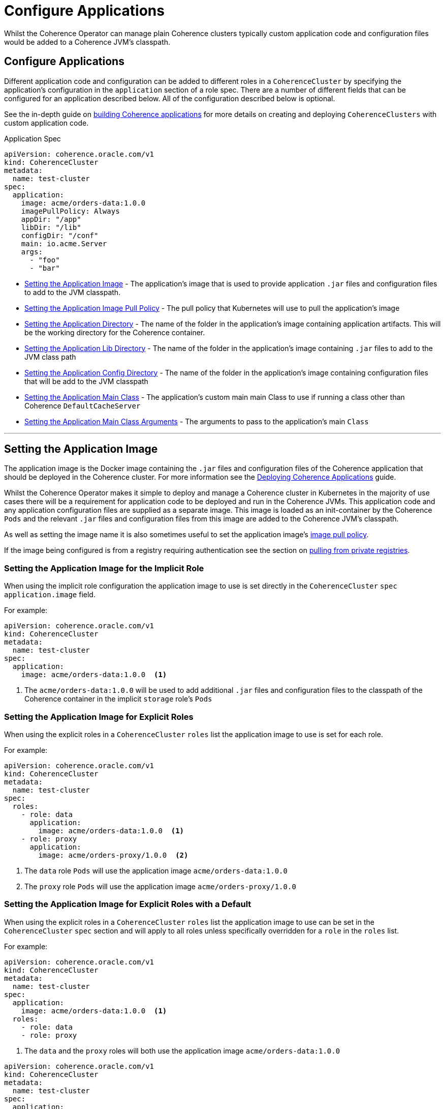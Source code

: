 ///////////////////////////////////////////////////////////////////////////////

    Copyright (c) 2019 Oracle and/or its affiliates. All rights reserved.

    Licensed under the Apache License, Version 2.0 (the "License");
    you may not use this file except in compliance with the License.
    You may obtain a copy of the License at

        http://www.apache.org/licenses/LICENSE-2.0

    Unless required by applicable law or agreed to in writing, software
    distributed under the License is distributed on an "AS IS" BASIS,
    WITHOUT WARRANTIES OR CONDITIONS OF ANY KIND, either express or implied.
    See the License for the specific language governing permissions and
    limitations under the License.

///////////////////////////////////////////////////////////////////////////////

= Configure Applications

Whilst the Coherence Operator can manage plain Coherence clusters typically custom application code and configuration
files would be added to a Coherence JVM's classpath.

== Configure Applications

Different application code and configuration can be added to different roles in a `CoherenceCluster` by specifying
the application's configuration in the `application` section of a role spec. There are a number of different fields
that can be configured for an application described below. All of the configuration described below is optional.

See the in-depth guide on <<guides/030_applications.adoc,building Coherence applications>> for more details on creating and
deploying `CoherenceClusters` with custom application code.

[source,yaml]
.Application Spec
----
apiVersion: coherence.oracle.com/v1
kind: CoherenceCluster
metadata:
  name: test-cluster
spec:
  application:
    image: acme/orders-data:1.0.0
    imagePullPolicy: Always
    appDir: "/app"
    libDir: "/lib"
    configDir: "/conf"
    main: io.acme.Server
    args:
      - "foo"
      - "bar"
----

* <<app-image,Setting the Application Image>> - The application's image that is used to provide application
`.jar` files and configuration files to add to the JVM classpath.
* <<pull-policy,Setting the Application Image Pull Policy>> - The pull policy that Kubernetes will use to pull
the application's image
* <<app-dir,Setting the Application Directory>> - The name of the folder in the application's image containing
application artifacts. This will be the working directory for the Coherence container.
* <<app-lib,Setting the Application Lib Directory>> - The name of the folder in the application's image containing
`.jar` files to add to the JVM class path
* <<app-conf,Setting the Application Config Directory>> - The name of the folder in the application's image containing
configuration files that will be add to the JVM classpath
* <<app-main,Setting the Application Main Class>> - The application's custom main main Class to use if running a
class other than Coherence `DefaultCacheServer`
* <<app-args,Setting the Application Main Class Arguments>> - The arguments to pass to the application's main `Class`


////
----- Application Image -------------------------------------------------------------------------------------------
////
---
[#app-image]
== Setting the Application Image

The application image is the Docker image containing the `.jar` files and configuration files of the Coherence application
that should be deployed in the Coherence cluster. For more information see the
<<guides/030_applications.adoc,Deploying Coherence Applications>> guide.

Whilst the Coherence Operator makes it simple to deploy and manage a Coherence cluster in Kubernetes in the majority of
use cases there will be a requirement for application code to be deployed and run in the Coherence JVMs. This application
code and any application configuration files are supplied as a separate image. This image is loaded as an init-container
by the Coherence `Pods` and the relevant `.jar` files and configuration files from this image are added to the Coherence
JVM's classpath.

As well as setting the image name it is also sometimes useful to set the application image's  <<pull-policy,image pull policy>>.

If the image being configured is from a registry requiring authentication see the section
on <<clusters/200_private_repos.adoc,pulling from private registries>>.

=== Setting the Application Image for the Implicit Role

When using the implicit role configuration the application image to use is set directly in the `CoherenceCluster` `spec`
`application.image` field.

For example:

[source,yaml]
----
apiVersion: coherence.oracle.com/v1
kind: CoherenceCluster
metadata:
  name: test-cluster
spec:
  application:
    image: acme/orders-data:1.0.0  <1>
----

<1> The `acme/orders-data:1.0.0` will be used to add additional `.jar` files and configuration files to the classpath of
the Coherence container in the implicit `storage` role's `Pods`


=== Setting the Application Image for Explicit Roles

When using the explicit roles in a `CoherenceCluster` `roles` list the application image to use is set for each role.

For example:

[source,yaml]
----
apiVersion: coherence.oracle.com/v1
kind: CoherenceCluster
metadata:
  name: test-cluster
spec:
  roles:
    - role: data
      application:
        image: acme/orders-data:1.0.0  <1>
    - role: proxy
      application:
        image: acme/orders-proxy/1.0.0  <2>
----

<1> The `data` role `Pods` will use the application image `acme/orders-data:1.0.0`
<2> The `proxy` role `Pods` will use the application image `acme/orders-proxy/1.0.0`


===  Setting the Application Image for Explicit Roles with a Default

When using the explicit roles in a `CoherenceCluster` `roles` list the application image to use can be set in the
`CoherenceCluster` `spec` section and will apply to all roles unless specifically overridden for a `role` in the
`roles` list.

For example:

[source,yaml]
----
apiVersion: coherence.oracle.com/v1
kind: CoherenceCluster
metadata:
  name: test-cluster
spec:
  application:
    image: acme/orders-data:1.0.0  <1>
  roles:
    - role: data
    - role: proxy
----

<1> The `data` and the `proxy` roles will both use the application image `acme/orders-data:1.0.0`


[source,yaml]
----
apiVersion: coherence.oracle.com/v1
kind: CoherenceCluster
metadata:
  name: test-cluster
spec:
  application:
    image: acme/orders-data:1.0.0  <1>
  roles:
    - role: data
    - role: proxy
    - role: web
      application:
        image: acme/orders-front-end/1.0.0  <2>
----

<1> The `data` and the `proxy` roles will both use the application image `acme/orders-data:1.0.0`
<2> The `web` role will use the application image `acme/orders-web/1.0.0`



////
----- Application image pull policy -------------------------------------------------------------------------------
////
---
[#pull-policy]
== Setting the Application Image Pull Policy

The image pull policy controls when (and if) Kubernetes will pull the application image onto the node where the Coherence
`Pods` are being schedules.
See https://kubernetes.io/docs/concepts/containers/images/#updating-images[Kubernetes imagePullPolicy] for more information.

NOTE: The Kubernetes default pull policy is `IfNotPresent` unless the image tag is `:latest` in which case the default
policy is `Always`. The `IfNotPresent` policy causes the Kubelet to skip pulling an image if it already exists.
Note that you should avoid using the `:latest` tag, see
https://kubernetes.io/docs/concepts/configuration/overview/#container-images[Kubernetes Best Practices for Configuration]
for more information.

The application image's pull policy is set using the `imagePullPolicy` field in the `spec.application` section.


=== Setting the Image Pull Policy for the Implicit Role

To set the `imagePullPolicy` for the implicit role:

[source,yaml]
----
apiVersion: coherence.oracle.com/v1
kind: CoherenceCluster
metadata:
  name: test-cluster
spec:
  application:
    image: acme/orders-data:1.0.0
    imagePullPolicy: Always <1>
----

<1> The image pull policy for the implicit role above has been set to `Always`


=== Setting the Image Pull Policy for Explicit Roles

To set the `imagePullPolicy` for the explicit roles in the `roles` list:

[source,yaml]
----
apiVersion: coherence.oracle.com/v1
kind: CoherenceCluster
metadata:
  name: test-cluster
spec:
  roles:
    - role: data
      application:
        image: acme/orders-data:1.0.0
        imagePullPolicy: Always <1>
    - role: proxy
      application:
        image: acme/orders-proxy/1.0.0
        imagePullPolicy: IfNotPresent <2>
----

<1> The image pull policy for the `data` role has been set to `Always`
<2> The image pull policy for the `proxy` role above has been set to `IfNotPresent`


=== Setting the Image Pull Policy for Explicit Roles with Default

To set the `imagePullPolicy` for the explicit roles with a default value:

[source,yaml]
----
apiVersion: coherence.oracle.com/v1
kind: CoherenceCluster
metadata:
  name: test-cluster
spec:
  application:
    imagePullPolicy: Always <1>
  roles:
    - role: data
      application:
        image: acme/orders-data:1.0.0
    - role: proxy
      application:
        image: acme/orders-proxy/1.0.1
    - role: web
      application:
        image: acme/orders-front-end/1.0.1
        imagePullPolicy: IfNotPresent <2>
----

<1> The default image pull policy is set to `Always`. The `data` and `proxy` roles will use the default value because
they do not specifically set the value in their specs.
<2> The image pull policy for the `web` role above has been set to `IfNotPresent`


////
----- Application lib directory -----------------------------------------------------------------------------------
////
---
[#app-lib]
== Setting the Application Lib Directory

A typical Coherence application may also require additional dependencies (usually `.jar` files) that need to be added
to the classpath.
The applications's lib directory is a directory in the application's image that contains these additional `.jar` files.
The Coherence Operator will add the files to the classpath with the wildcard setting (e.g. `-cp /lib/*`) it does not add
each file in the lib directory individually to the classpath. This means that the contents of the lib directory are
added to the classpath using the rules that the JVM uses to process wild card classpath entries.

=== Setting the Application Lib Directory for the Implicit Role

When configuring a `CoherenceCluster` with a single implicit role the application's lib directory is specified in the
`application.libDir` field.

[source,yaml]
----
apiVersion: coherence.oracle.com/v1
kind: CoherenceCluster
metadata:
  name: test-cluster
spec:
  application:
    libDir: app-lib  <1>
----

<1> The application image contains a directory named `/app-lib` that contains the `.jar` files to add to the JVM
classpath.

=== Setting the Application Lib Directory for Explicit Roles

When creating a `CoherenceCluster` with explicit roles in the `roles` list the `application.libDir` field can be set
specifically for each role:

[source,yaml]
----
apiVersion: coherence.oracle.com/v1
kind: CoherenceCluster
metadata:
  name: test-cluster
spec:
  roles:
    - role: data
      application:
        libDir: app-lib    <1>
    - role: proxy
      application:
        libDir: proxy-lib  <2>
----

<1> The application image contains a directory named `/app-lib` that contains the `.jar` files to add to the JVM
classpath in all of the `Pods` for the `data` role.
<2> The application image contains a directory named `/proxy-lib` that contains the `.jar` files to add to the JVM
classpath in all of the `Pods` for the `proxy` role.


=== Setting the Application Lib Directory for Explicit Roles with a Default

When creating a `CoherenceCluster` with explicit roles in the `roles` list the `application.libDir` field can be set
at the `spec` level as a default that applies to all of the roles in the `roles` list unless specifically overridden
for an individual role:

[source,yaml]
----
apiVersion: coherence.oracle.com/v1
kind: CoherenceCluster
metadata:
  name: test-cluster
spec:
  application:
    libDir: app-lib        <1>
  roles:
    - role: data           <2>
    - role: proxy
      application:
        libDir: proxy-lib  <3>
----

<1> The default value for the `libDir` field is `app-lib/`.
<2> The `data` role does not specify a value for `libDir` so it will use the default. The application image should
contain a directory named `/app-lib` that contains the `.jar` files to add to the JVM classpath in all of the `Pods`
for the `data` role.
<3> The `proxy` role has an explicit value set for the `libDir` field. The application image should a directory named
`/proxy-lib` that contains the `.jar` files to add to the JVM classpath in all of the `Pods` for the `proxy` role.


////
----- Application config directory --------------------------------------------------------------------------------
////
---
[#app-conf]
== Setting the Application Config Directory

A Coherence application may require additional files added to the classpath such as configuration files and other
resources. These additional files can be placed into the config directory of the application's image and this directory
added to the classpath of the Coherence JVM. Just the directory is added to the classpath (e.g. `-cp /conf`) the contents
themselves are not added.

=== Setting the Application Config Directory for the Implicit Role

When configuring a `CoherenceCluster` with a single implicit role the application's configuration directory is specified
in the `application.configDir` field.

[source,yaml]
----
apiVersion: coherence.oracle.com/v1
kind: CoherenceCluster
metadata:
  name: test-cluster
spec:
  application:
    configDir: app-conf  <1>
----

<1> The application image contains a directory named `/app-conf` that contains any configuration files to add to the JVM
classpath.

=== Setting the Application Config Directory for Explicit Roles

When creating a `CoherenceCluster` with explicit roles in the `roles` list the `application.configDir` field can be set
specifically for each role:

[source,yaml]
----
apiVersion: coherence.oracle.com/v1
kind: CoherenceCluster
metadata:
  name: test-cluster
spec:
  roles:
    - role: data
      application:
        configDir: app-conf    <1>
    - role: proxy
      application:
        configDir: proxy-conf  <2>
----

<1> The application image contains a directory named `/app-conf` that contains the configuration files to add to the JVM
classpath in all of the `Pods` for the `data` role.
<2> The application image contains a directory named `/proxy-conf` that contains the configuration files to add to the
JVM classpath in all of the `Pods` for the `proxy` role.


=== Setting the Application Config Directory for Explicit Roles with a Default

When creating a `CoherenceCluster` with explicit roles in the `roles` list the `application.configDir` field can be set
at the `spec` level as a default that applies to all of the roles in the `roles` list unless specifically overridden
for an individual role:

[source,yaml]
----
apiVersion: coherence.oracle.com/v1
kind: CoherenceCluster
metadata:
  name: test-cluster
spec:
  application:
    configDir: app-conf       <1>
  roles:
    - role: data              <2>
    - role: proxy
      application:
        configDir: proxy-conf <3>
----

<1> The default value for the `configDir` field is `app-conf/`.
<2> The `data` role does not specify a value for `configDir` so it will use the default. The application image should
contain a directory named `/app-conf` that contains the configuration files to add to the JVM classpath in all of the
`Pods` for the `data` role.
<3> The `proxy` role has an explicit value set for the `configDir` field. The application image should a directory named
`/proxy-conf` that contains the configuration files to add to the JVM classpath in all of the `Pods` for the `proxy`
role.


////
----- Application working directory -------------------------------------------------------------------------------
////
---
[#app-dir]
== Setting the Application Directory

Sometimes an application may have more than just `.jar` files or configuration files in the `conf` folder.
An application may have a number of artifacts that it needs to access from a working directory so for this use case
an application directory can be specified that will effectively become the working directory for the Coherence JVM
in the `Pods`. The application directory may be a parent directory of the lib or configuration directory or they may
be separate directory trees.

=== Setting the Application Directory for the Implicit Role

When configuring a `CoherenceCluster` with a single implicit role the application's working directory is specified
in the `application.appDir` field.

[source,yaml]
----
apiVersion: coherence.oracle.com/v1
kind: CoherenceCluster
metadata:
  name: test-cluster
spec:
  application:
    appDir: app  <1>
----

<1> The application image contains a directory named `/app` that will effectively become the working directory for
the Coherence JVM in the `Pods` for the role.

=== Setting the Application Directory for Explicit Roles

When creating a `CoherenceCluster` with explicit roles in the `roles` list the `application.appDir` field can be set
specifically for each role:

[source,yaml]
----
apiVersion: coherence.oracle.com/v1
kind: CoherenceCluster
metadata:
  name: test-cluster
spec:
  roles:
    - role: data
      application:
        appDir: data-app   <1>
    - role: proxy
      application:
        appDir: proxy-app  <2>
----

<1> The application image contains a directory named `/data-app` that will effectively become the working directory for
the Coherence JVM in the `Pods` for the `data` role.
<2> The application image contains a directory named `/proxy-app` that will effectively become the working directory for
the Coherence JVM in the `Pods` for the `proxy` role.


=== Setting the Application Directory for Explicit Roles with a Default

When creating a `CoherenceCluster` with explicit roles in the `roles` list the `application.appDir` field can be set
at the `spec` level as a default that applies to all of the roles in the `roles` list unless specifically overridden
for an individual role:

[source,yaml]
----
apiVersion: coherence.oracle.com/v1
kind: CoherenceCluster
metadata:
  name: test-cluster
spec:
  application:
    appDir: app           <1>
  roles:
    - role: data          <2>
    - role: proxy
      application:
        appDir: proxy-app <3>
----

<1> The default value for the `appDir` field is `/app`.
<2> The `data` role does not specify a value for `appDir` so it will use the default. The application image should
contain a directory named `/app` will effectively become the working directory for the Coherence JVM in the `Pods` for
the `data` role.
<3> The `proxy` role has an explicit value set for the `appDir` field. The application image should a directory named
`/proxy-app` will effectively become the working directory for the Coherence JVM in the `Pods` for the `proxy` role



////
----- Application main --------------------------------------------------------------------------------------------
////
---
[#app-main]
== Setting the Application Main

By default Coherence containers will run the `main` method in the `com.tangosol.coherence.DefaultCacheServer`
class. Sometimes an application requires a different class as the main class (or even a main that is not a class at all,
for example when running a Node JS application on top of the Graal VM the `main` could be a Javascript file).
The main to be used can be configured for each role in a `CoherenceCluster`.

=== Setting the Application Main Class for the Implicit Role

When configuring a `CoherenceCluster` with a single implicit role the application's working directory is specified
in the `application.main` field.

[source,yaml]
----
apiVersion: coherence.oracle.com/v1
kind: CoherenceCluster
metadata:
  name: test-cluster
spec:
  application:
    libDir: lib          <1>
    main: com.acme.Main  <2>
----

<1> The application image should contain a directory named `/lib` that will contain the `.jar` files containing the
application classes and dependencies.
<2> One of those classes will be `com.acme.Main` which will be executed as the main class when starting the JVMs for
the `data` role.


=== Setting the Application Main Class for Explicit Roles

When creating a `CoherenceCluster` with explicit roles in the `roles` list the `application.main` field can be set
specifically for each role:

[source,yaml]
----
apiVersion: coherence.oracle.com/v1
kind: CoherenceCluster
metadata:
  name: test-cluster
spec:
  roles:
    - role: data
      application:
        libDir: lib           <1>
        main: com.acme.Main   <2>
    - role: proxy
      application:
        libDir: lib
        main: com.acme.Proxy  <3>
----

<1> The application image should contain a directory named `/lib` that will contain the `.jar` files containing the
application classes and dependencies.
<2> One of those classes will be `com.acme.Main` which will be executed as the main class when starting the JVMs for
the `data` role.
<3> The `proxy` role will use the `com.acme.Proxy` class as the main class


=== Setting the Application Main Class for Explicit Roles with a Default

When creating a `CoherenceCluster` with explicit roles in the `roles` list the `application.main` field can be set
at the `spec` level as a default that applies to all of the roles in the `roles` list unless specifically overridden
for an individual role:

[source,yaml]
----
apiVersion: coherence.oracle.com/v1
kind: CoherenceCluster
metadata:
  name: test-cluster
spec:
  application:
    libDir: lib               <1>
    main: com.acme.Main       <2>
  roles:
    - role: data              <3>
    - role: proxy
      application:
        main: com.acme.Proxy  <4>
----

<1> The application image should contain a directory named `/lib` that will contain the `.jar` files containing the
application classes and dependencies.
<2> One of those classes will be `com.acme.Main` which will be executed as the main class for all roles that do not
specifically specify a `main`.
<3> The `data` role does not specify a `main` field so the Coherence JVM in the `Pods` for the `data` role will all use
the `com.acme.Main` class as the main class.
<4> The `proxy` role will specifies a `main` class to use so all Coherence JVMs in the `Pods` for the `proxy` role
will use the `com.acme.Proxy` class as the main class.


////
----- Application main arguments ----------------------------------------------------------------------------------
////
---
[#app-args]
== Setting the Application Main Arguments

Some applications that specify a custom `main` may also require command line arguments to be passed to the `main`,
These additional arguments can also be configured for the roles in a `CoherenceCluster`. Application arguments are
specified as a string array.

=== Setting the Application Main Arguments for the Implicit Role

When configuring a `CoherenceCluster` with a single implicit role the application's working directory is specified
in the `application.main` field.

[source,yaml]
----
apiVersion: coherence.oracle.com/v1
kind: CoherenceCluster
metadata:
  name: test-cluster
spec:
  application:
    libDir: lib          <1>
    main: com.acme.Main  <2>
    args:                <3>
      - "argOne"
      - "argTwo"
----

<1> The application image should contain a directory named `/lib` that will contain the `.jar` files containing the
application classes and dependencies.
<2> One of those classes will be `com.acme.Main` which will be executed as the main class when starting the JVMs for
the `data` role.
<3> The arguments `"argOne"` and `"argTwo"` will be passed to the `com.acme.Main` class `main()` method.


=== Setting the Application Main Arguments for Explicit Roles

When creating a `CoherenceCluster` with explicit roles in the `roles` list the `application.args` field can be set
specifically for each role:

[source,yaml]
----
apiVersion: coherence.oracle.com/v1
kind: CoherenceCluster
metadata:
  name: test-cluster
spec:
  roles:
    - role: data
      application:
        libDir: lib           <1>
        main: com.acme.Main   <2>
        args:                 <3>
          - "argOne"
          - "argTwo"
    - role: proxy
      application:
        libDir: lib
        main: com.acme.Main
        args:                 <4>
          - "argThree"
          - "argFour"
----

<1> The application image should contain a directory named `/lib` that will contain the `.jar` files containing the
application classes and dependencies.
<2> One of those classes will be `com.acme.Main` which will be executed as the main class when starting the JVMs for
the `data` role.
<3> The arguments `"argOne"` and `"argTwo"` will be passed to the `com.acme.Main` class `main()` method in `Pods` for
the `data` role.
<4> The `proxy` role specifies different arguments. The arguments `"argThree"` and `"argFour"` will be passed to the
`com.acme.Main` class `main()` method in `Pods` for the `proxy` role.

=== Setting the Application Main Arguments for Explicit Roles with a Default

When creating a `CoherenceCluster` with explicit roles in the `roles` list the `application.main` field can be set
at the `spec` level as a default that applies to all of the roles in the `roles` list unless specifically overridden
for an individual role:

[source,yaml]
----
apiVersion: coherence.oracle.com/v1
kind: CoherenceCluster
metadata:
  name: test-cluster
spec:
  application:
    libDir: lib               # <1>
    main: com.acme.Main       # <2>
    args:                     # <3>
      - "argOne"
      - "argTwo"
  roles:
    - role: data              # <4>
    - role: proxy
      application:
        args:                 # <5>
          - "argThree"
          - "argFour"
    - role: web
      application:
        args: []              # <6>
----

<1> The application image should contain a directory named `/lib` that will contain the `.jar` files containing the
application classes and dependencies.
<2> One of those classes will be `com.acme.Main` which will be executed as the main class for all roles that do not
specifically specify a `main`.
<3> The default args are `"argOne"` and `"argTwo"`
<4> The `data` role does not specify an `args` field so the Coherence JVM in the `Pods` for the `data` role will all use
the default arguments of `"argOne"` and `"argTwo"`
<5> The `proxy` role specifies different arguments. The arguments `"argThree"` and `"argFour"` will be passed to the
`com.acme.Main` class `main()` method in `Pods` for the `proxy` role.
<6> The `web` role specifies an empty array for the `args` field so no arguments will be passed to its main class.